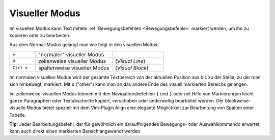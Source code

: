.. _Visueller Modus:

Visueller Modus
---------------

Im visuellen Modus kann Text mittels :ref:`Bewegungsbefehlen <Bewegungsbefehle>`
markiert werden, um ihn zu kopieren oder zu bearbeiten. 

Aus dem Normal-Modus gelangt man wie folgt in den visuellen Modus:

.. list-table:: 
    :widths: 10 30 20
    :header-rows: 0

    * - ``v``      
      - "normaler" visueller Modus   
      -                  
    * - ``V``      
      - zeilenweise visueller Modus  
      - (*Visual Line*) 
    * - ``Ctrl v`` 
      - spaltenweise visueller Modus 
      - (*Visual Block*)

Im normalen visuellen Modus wird der gesamte Textbereich von der aktuellen
Position aus bis zu der Stelle, zu der man sich hinbewegt, markiert. Mit ``o``
("other") kann man an das andere Ende des visuell markierten Bereichs gelangen.

Im zeilenweise-visuellen Modus können mit den Navigationsbefehlen ``{`` und
``}`` oder mit Hilfe von Markierungen leicht ganze Paragraphen oder
Textabschnitte kopiert, verschoben oder anderweitig bearbeitet werden. Der
blockweise-visuelle Modus bietet speziell mit dem Vim-Plugin Align eine elegante
Möglichkeit zur Bearbeitung von Spalten einer Tabelle.

**Tip**: Jeder Bearbeitungsbefehl, der für gewöhnlich ein darauffolgendes
Bewegungs- oder Auswahlkommando erwartet, kann auch direkt einen markierten
Bereich angewandt werden.

